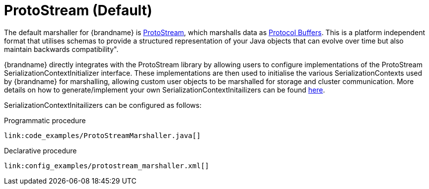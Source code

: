 [id="protostream_{context}"]
= ProtoStream (Default)

The default marshaller for {brandname} is link:#protostream[ProtoStream], which marshalls data as link:https://developers.google.com/protocol-buffers[Protocol Buffers].
This is a platform independent format that utilises schemas to provide a structured representation of your Java objects
that can evolve over time but also maintain backwards compatibility".

{brandname} directly integrates with the ProtoStream library by allowing users to configure implementations of the ProtoStream
SerializationContextInitializer interface. These implementations are then used to initialise the various SerializationContexts used by
{brandname} for marshalling, allowing custom user objects to be marshalled for storage and cluster communication.
More details on how to generate/implement your own SerializationContextInitailizers can be found link:#protostream_usage[here].

SerializationContextInitailizers can be configured as follows:

.Programmatic procedure
[source,java]
----
link:code_examples/ProtoStreamMarshaller.java[]
----

.Declarative procedure
[source,xml,subs="attributes+",nowrap-option=""]
----
link:config_examples/protostream_marshaller.xml[]
----